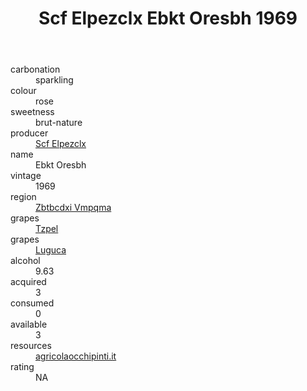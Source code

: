 :PROPERTIES:
:ID:                     3f84a19a-b1cd-4a29-9566-0f2ff7de82be
:END:
#+TITLE: Scf Elpezclx Ebkt Oresbh 1969

- carbonation :: sparkling
- colour :: rose
- sweetness :: brut-nature
- producer :: [[id:85267b00-1235-4e32-9418-d53c08f6b426][Scf Elpezclx]]
- name :: Ebkt Oresbh
- vintage :: 1969
- region :: [[id:08e83ce7-812d-40f4-9921-107786a1b0fe][Zbtbcdxi Vmpqma]]
- grapes :: [[id:b0bb8fc4-9992-4777-b729-2bd03118f9f8][Tzpel]]
- grapes :: [[id:6423960a-d657-4c04-bc86-30f8b810e849][Luguca]]
- alcohol :: 9.63
- acquired :: 3
- consumed :: 0
- available :: 3
- resources :: [[http://www.agricolaocchipinti.it/it/vinicontrada][agricolaocchipinti.it]]
- rating :: NA



